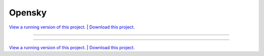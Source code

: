 .. _gallery_opensky:

Opensky
_______

`View a running version of this project. <https://opensky.pyviz.demo.anaconda.com/>`_ | `Download this project. </assets/opensky.zip>`_

-------

.. notebook:: None ../../opensky/opensky.ipynb

-------

`View a running version of this project. <https://opensky.pyviz.demo.anaconda.com/>`_ | `Download this project. </assets/opensky.zip>`_